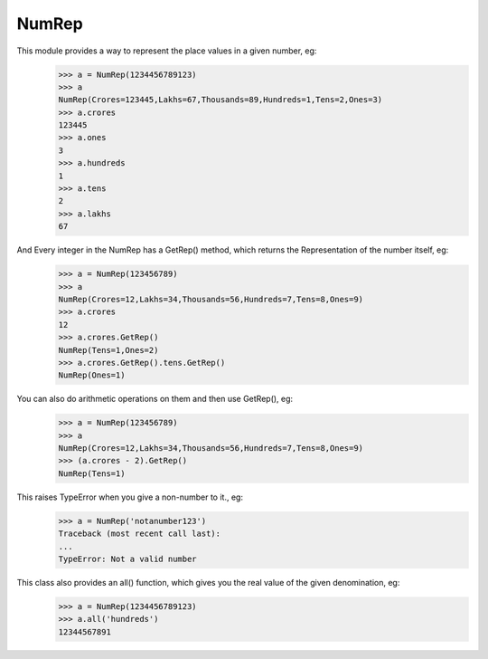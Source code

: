 NumRep
------

.. image:: https://travis-ci.org/necessary129/NumRep.svg
    :target: https://travis-ci.org/necessary129/NumRep

This module provides a way to represent the place values in a given number, eg:
    >>> a = NumRep(1234456789123)
    >>> a
    NumRep(Crores=123445,Lakhs=67,Thousands=89,Hundreds=1,Tens=2,Ones=3)
    >>> a.crores
    123445
    >>> a.ones
    3
    >>> a.hundreds
    1
    >>> a.tens
    2
    >>> a.lakhs
    67

And Every integer in the NumRep has a GetRep() method, which returns the Representation of the number itself, eg:
    >>> a = NumRep(123456789)
    >>> a
    NumRep(Crores=12,Lakhs=34,Thousands=56,Hundreds=7,Tens=8,Ones=9)
    >>> a.crores
    12
    >>> a.crores.GetRep()
    NumRep(Tens=1,Ones=2)
    >>> a.crores.GetRep().tens.GetRep()
    NumRep(Ones=1)

You can also do arithmetic operations on them and then use GetRep(), eg:
    >>> a = NumRep(123456789)
    >>> a
    NumRep(Crores=12,Lakhs=34,Thousands=56,Hundreds=7,Tens=8,Ones=9)
    >>> (a.crores - 2).GetRep()
    NumRep(Tens=1)

This raises TypeError when you give a non-number to it., eg:
    >>> a = NumRep('notanumber123')
    Traceback (most recent call last):
    ...
    TypeError: Not a valid number

This class also provides an all() function, which gives you the real value of the given denomination, eg:
    >>> a = NumRep(1234456789123)
    >>> a.all('hundreds')
    12344567891